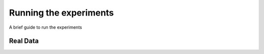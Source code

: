 Running the experiments
=======================

A brief guide to run the experiments


Real Data
---------

.. highlight:: bash

   run_evaluations.py -N NeuroImagePipeline -S ../ -s $( cat subject_selection.txt ) --nthreads 8 --log_dir mylogs &> mylogs/ni2015.001
